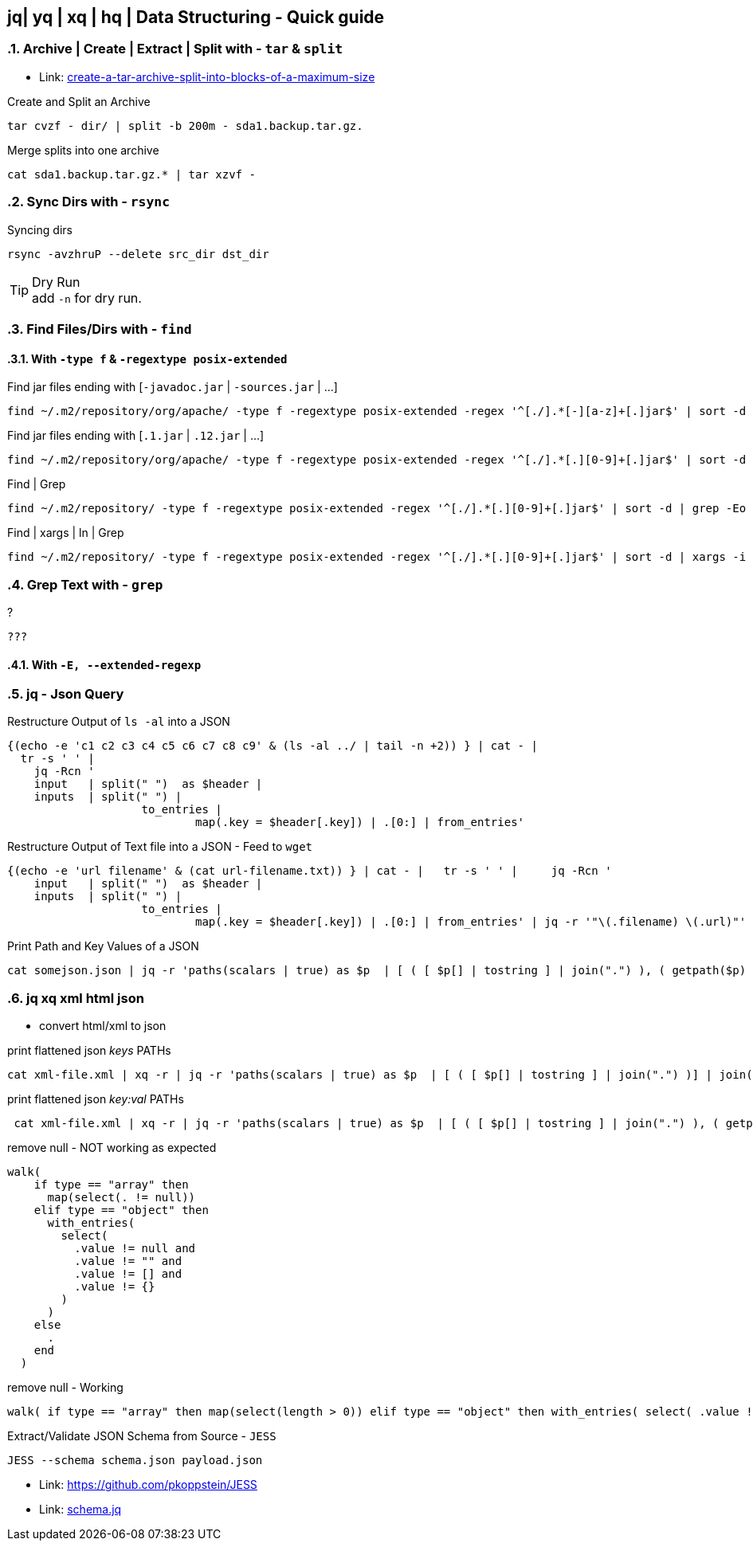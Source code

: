 == jq| yq | xq | hq | Data Structuring - Quick guide
:toc:
:toclevels: 3
:sectnums: 3
:sectnumlevels: 3
:icons: font
:source-highlighter: rouge


=== Archive | Create | Extract | Split with - `tar` & `split`

- Link: https://unix.stackexchange.com/questions/61774/create-a-tar-archive-split-into-blocks-of-a-maximum-size[create-a-tar-archive-split-into-blocks-of-a-maximum-size]

.Create and Split an Archive
 tar cvzf - dir/ | split -b 200m - sda1.backup.tar.gz.

.Merge splits into one archive
 cat sda1.backup.tar.gz.* | tar xzvf -

=== Sync Dirs with - `rsync`

.Syncing dirs
 rsync -avzhruP --delete src_dir dst_dir

.Dry Run
TIP: add `-n` for dry run.


=== Find Files/Dirs with - `find`

==== With `-type f` & `-regextype posix-extended`
.Find jar files ending with [`-javadoc.jar` | `-sources.jar` | ...]
 find ~/.m2/repository/org/apache/ -type f -regextype posix-extended -regex '^[./].*[-][a-z]+[.]jar$' | sort -d

.Find jar files ending with [`.1.jar` | `.12.jar` | ...]
 find ~/.m2/repository/org/apache/ -type f -regextype posix-extended -regex '^[./].*[.][0-9]+[.]jar$' | sort -d

.Find | Grep
 find ~/.m2/repository/ -type f -regextype posix-extended -regex '^[./].*[.][0-9]+[.]jar$' | sort -d | grep -Eo '([-.a-z+_0-9+\]+[0-9.]+).jar$' | grep -Eo '([-.a-z+_0-9+\]+[0-9.]+).jar' | grep -Eo '([-.a-z+_0-9+\]+[0-9]+)'

.Find | xargs | ln | Grep
 find ~/.m2/repository/ -type f -regextype posix-extended -regex '^[./].*[.][0-9]+[.]jar$' | sort -d | xargs -i ln -s {} $(echo {} | grep -Eo '([-a-z+]+[0-9.]+).jar$' | grep -Eo '([-.a-z+_0-9+\]+[0-9]+)' )


=== Grep Text with - `grep`

.?
[source,bash]
----
???
----

==== With `-E, --extended-regexp`

=== jq - Json Query

[source,bash]
.Restructure Output of `ls -al` into a JSON
----
{(echo -e 'c1 c2 c3 c4 c5 c6 c7 c8 c9' & (ls -al ../ | tail -n +2)) } | cat - |
  tr -s ' ' |
    jq -Rcn '
    input   | split(" ")  as $header |
    inputs  | split(" ") |
                    to_entries |
                            map(.key = $header[.key]) | .[0:] | from_entries'
----

[source,bash]
.Restructure Output of Text file into a JSON - Feed to `wget`
----
{(echo -e 'url filename' & (cat url-filename.txt)) } | cat - |   tr -s ' ' |     jq -Rcn '
    input   | split(" ")  as $header |
    inputs  | split(" ") |
                    to_entries |
                            map(.key = $header[.key]) | .[0:] | from_entries' | jq -r '"\(.filename) \(.url)"' | xargs -L 1 bash -c  'wget -O $0 $1'
----

[source,bash]
.Print Path and Key Values of a JSON
----
cat somejson.json | jq -r 'paths(scalars | true) as $p  | [ ( [ $p[] | tostring ] | join(".") ), ( getpath($p) | tojson )] | join(": ")'
----

=== jq xq xml html json

- convert html/xml to json




[source,bash]
.print flattened json _keys_ PATHs
----
cat xml-file.xml | xq -r | jq -r 'paths(scalars | true) as $p  | [ ( [ $p[] | tostring ] | join(".") )] | join("")'
----

[source,bash]
.print flattened json _key:val_ PATHs
----
 cat xml-file.xml | xq -r | jq -r 'paths(scalars | true) as $p  | [ ( [ $p[] | tostring ] | join(".") ), ( getpath($p) | tojson )] | join(": ")'
----

.remove null - [RED]#NOT# working as expected
----
walk(
    if type == "array" then
      map(select(. != null))
    elif type == "object" then
      with_entries(
        select(
          .value != null and
          .value != "" and
          .value != [] and
          .value != {}
        )
      )
    else
      .
    end
  )
----


[source,bash]
.remove null - [GREEN]#Working#
----
walk( if type == "array" then map(select(length > 0)) elif type == "object" then with_entries( select( .value != null and .value != "" and .value != [] and .value != {} ) ) else select(.) end )

----

.Extract/Validate JSON Schema from Source - `JESS`
 JESS --schema schema.json payload.json

- Link: https://github.com/pkoppstein/JESS
- Link: https://gist.github.com/pkoppstein/a5abb4ebef3b0f72a6ed[schema.jq]